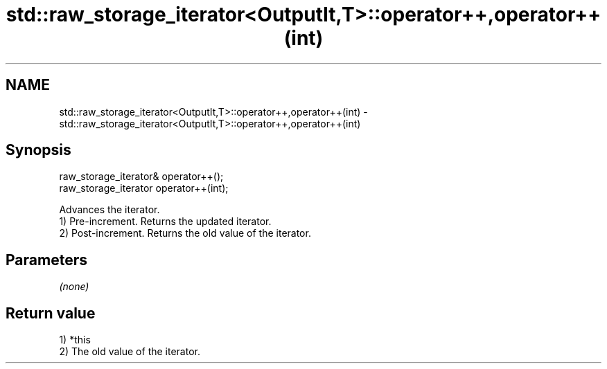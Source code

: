 .TH std::raw_storage_iterator<OutputIt,T>::operator++,operator++(int) 3 "2020.03.24" "http://cppreference.com" "C++ Standard Libary"
.SH NAME
std::raw_storage_iterator<OutputIt,T>::operator++,operator++(int) \- std::raw_storage_iterator<OutputIt,T>::operator++,operator++(int)

.SH Synopsis

  raw_storage_iterator& operator++();
  raw_storage_iterator operator++(int);

  Advances the iterator.
  1) Pre-increment. Returns the updated iterator.
  2) Post-increment. Returns the old value of the iterator.

.SH Parameters

  \fI(none)\fP

.SH Return value

  1) *this
  2) The old value of the iterator.




